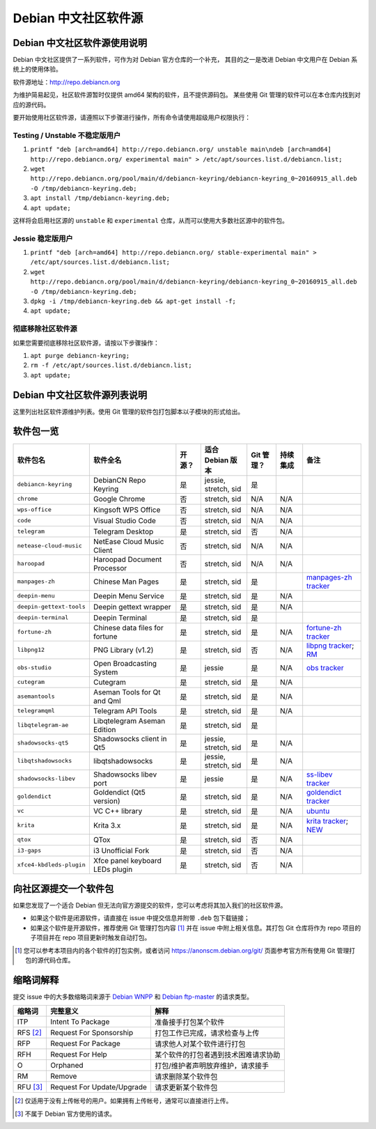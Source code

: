 #############################
Debian 中文社区软件源
#############################

Debian 中文社区软件源使用说明
----------------------------------

Debian 中文社区提供了一系列软件，可作为对 Debian 官方仓库的一个补充，
其目的之一是改进 Debian 中文用户在 Debian 系统上的使用体验。

软件源地址：http://repo.debiancn.org

为维护简易起见，社区软件源暂时仅提供 amd64 架构的软件，且不提供源码包。
某些使用 Git 管理的软件可以在本仓库内找到对应的源代码。

要开始使用社区软件源，请遵照以下步骤进行操作，所有命令请使用超级用户权限执行：

Testing / Unstable 不稳定版用户
~~~~~~~~~~~~~~~~~~~~~~~~~~~~~~~~~~

1. ``printf "deb [arch=amd64] http://repo.debiancn.org/ unstable main\ndeb [arch=amd64] http://repo.debiancn.org/ experimental main" > /etc/apt/sources.list.d/debiancn.list;``
2. ``wget http://repo.debiancn.org/pool/main/d/debiancn-keyring/debiancn-keyring_0~20160915_all.deb -O /tmp/debiancn-keyring.deb;``
3. ``apt install /tmp/debiancn-keyring.deb;``
4. ``apt update;``

这样将会启用社区源的 ``unstable`` 和 ``experimental`` 仓库，从而可以使用大多数社区源中的软件包。

Jessie 稳定版用户
~~~~~~~~~~~~~~~~~~

1. ``printf "deb [arch=amd64] http://repo.debiancn.org/ stable-experimental main" > /etc/apt/sources.list.d/debiancn.list;``
2. ``wget http://repo.debiancn.org/pool/main/d/debiancn-keyring/debiancn-keyring_0~20160915_all.deb -O /tmp/debiancn-keyring.deb;``
3. ``dpkg -i /tmp/debiancn-keyring.deb && apt-get install -f;``
4. ``apt update;``

彻底移除社区软件源
~~~~~~~~~~~~~~~~~~~~~~~

如果您需要彻底移除社区软件源，请按以下步骤操作：

1. ``apt purge debiancn-keyring;``
2. ``rm -f /etc/apt/sources.list.d/debiancn.list;``
3. ``apt update;``

Debian 中文社区软件源列表说明
-----------------------------------

这里列出社区软件源维护列表。使用 Git 管理的软件包打包脚本以子模块的形式给出。

软件包一览
------------------

.. list-table::
    :header-rows: 1
    
    * - **软件包名**
      - **软件全名**
      - **开源？**
      - **适合 Debian 版本**
      - **Git 管理？**
      - **持续集成**
      - **备注**
    * - ``debiancn-keyring``
      - DebianCN Repo Keyring
      - 是
      - jessie, stretch, sid
      - 是
      - |travis-ci-package-debiancn-keyring|_
      -
    * - ``chrome``
      - Google Chrome
      - 否
      - stretch, sid
      - N/A
      - N/A
      -
    * - ``wps-office``
      - Kingsoft WPS Office
      - 否
      - stretch, sid
      - N/A
      - N/A
      -
    * - ``code``
      - Visual Studio Code
      - 否
      - stretch, sid
      - N/A
      - N/A
      -
    * - ``telegram``
      - Telegram Desktop
      - 是
      - stretch, sid
      - 否
      - N/A
      -
    * - ``netease-cloud-music``
      - NetEase Cloud Music Client
      - 否
      - stretch, sid
      - N/A
      - N/A
      -
    * - ``haroopad``
      - Haroopad Document Processor
      - 否
      - stretch, sid
      - N/A
      - N/A
      -
    * - ``manpages-zh``
      - Chinese Man Pages
      - 是
      - stretch, sid
      - 是
      - |travis-ci-package-manpages-zh|_
      - `manpages-zh tracker <https://tracker.debian.org/pkg/manpages-zh>`_
    * - ``deepin-menu``
      - Deepin Menu Service
      - 是
      - stretch, sid
      - 是
      - N/A
      -
    * - ``deepin-gettext-tools``
      - Deepin gettext wrapper
      - 是
      - stretch, sid
      - 是
      - N/A
      -
    * - ``deepin-terminal``
      - Deepin Terminal
      - 是
      - stretch, sid
      - 是
      - |travis-ci-package-deepin-terminal|_
      -
    * - ``fortune-zh``
      - Chinese data files for fortune
      - 是
      - stretch, sid
      - 是
      - N/A
      - `fortune-zh tracker <https://tracker.debian.org/pkg/fortune-zh>`_
    * - ``libpng12``
      - PNG Library (v1.2)
      - 是
      - stretch, sid
      - 否
      - N/A
      - `libpng tracker <https://tracker.debian.org/pkg/libpng>`_; `RM <https://tracker.debian.org/news/768116>`_
    * - ``obs-studio``
      - Open Broadcasting System
      - 是
      - jessie
      - 是
      - N/A
      - `obs tracker <https://tracker.debian.org/pkg/obs-studio>`_
    * - ``cutegram``
      - Cutegram
      - 是
      - stretch, sid
      - 是
      - N/A
      -
    * - ``asemantools``
      - Aseman Tools for Qt and Qml
      - 是
      - stretch, sid
      - 是
      - N/A
      -
    * - ``telegramqml``
      - Telegram API Tools
      - 是
      - stretch, sid
      - 是
      - N/A
      -
    * - ``libqtelegram-ae``
      - Libqtelegram Aseman Edition
      - 是
      - stretch, sid
      - 是
      - |travis-ci-package-libqtelegram-ae|_
      -
    * - ``shadowsocks-qt5``
      - Shadowsocks client in Qt5
      - 是
      - jessie, stretch, sid
      - 是
      - N/A
      -
    * - ``libqtshadowsocks``
      - libqtshadowsocks
      - 是
      - jessie, stretch, sid
      - 是
      - N/A
      -
    * - ``shadowsocks-libev``
      - Shadowsocks libev port
      - 是
      - jessie
      - 是
      - N/A
      - `ss-libev tracker <https://tracker.debian.org/pkg/shadowsocks-libev>`_
    * - ``goldendict``
      - Goldendict (Qt5 version)
      - 是
      - stretch, sid
      - 是
      - N/A
      - `goldendict tracker <https://tracker.debian.org/pkg/goldendict>`_
    * - ``vc``
      - VC C++ library
      - 是
      - stretch, sid
      - 是
      - N/A
      - `ubuntu <https://packages.ubuntu.com/source/yakkety/vc>`_
    * - ``krita``
      - Krita 3.x
      - 是
      - stretch, sid
      - 是
      - N/A
      - `krita tracker <https://tracker.debian.org/pkg/krita>`_; `NEW <https://ftp-master.debian.org/new/krita_1:3.0.1+dfsg-1.html>`_
    * - ``qtox``
      - QTox
      - 是
      - stretch, sid
      - 否
      - N/A
      -
    * - ``i3-gaps``
      - i3 Unofficial Fork
      - 是
      - stretch, sid
      - 否
      - N/A
      -
    * - ``xfce4-kbdleds-plugin``
      - Xfce panel keyboard LEDs plugin
      - 是
      - stretch, sid
      - 否
      - N/A
      -


.. |travis-ci-package-manpages-zh| image:: https://travis-ci.org/debiancn/manpages-zh.svg?branch=debian
.. _travis-ci-package-manpages-zh: https://travis-ci.org/debiancn/manpages-zh
.. |travis-ci-package-deepin-terminal| image:: https://travis-ci.org/hosiet/deepin-terminal.svg?branch=master
.. _travis-ci-package-deepin-terminal: https://travis-ci.org/hosiet/deepin-terminal
.. |travis-ci-package-debiancn-keyring| image:: https://travis-ci.org/debiancn/debiancn-keyring.svg?branch=master
.. _travis-ci-package-debiancn-keyring: https://travis-ci.org/debiancn/debiancn-keyring
.. |travis-ci-package-libqtelegram-ae| image:: https://travis-ci.org/debiancn/libqtelegram-aseman-edition.svg?branch=master
.. _travis-ci-package-libqtelegram-ae: https://travis-ci.org/debiancn/libqtelegram-aseman-edition

向社区源提交一个软件包
------------------------------------

如果您发现了一个适合 Debian 但无法向官方源提交的软件，您可以考虑将其加入我们的社区软件源。

* 如果这个软件是闭源软件，请直接在 issue 中提交信息并附带 ``.deb`` 包下载链接；
* 如果这个软件是开源软件，推荐使用 Git 管理打包内容 [#Git1]_ 并在 issue 中附上相关信息。其打包 Git 仓库将作为 repo 项目的子项目并在 repo 项目更新时触发自动打包。

.. [#Git1] 您可以参考本项目内的各个软件的打包实例，或者访问 https://anonscm.debian.org/git/ 页面参考官方所有使用 Git 管理打包的源代码仓库。

缩略词解释
-----------------

提交 issue 中的大多数缩略词来源于 `Debian WNPP`_ 和 `Debian ftp-master`_ 的请求类型。

.. _`Debian WNPP`: https://www.debian.org/devel/wnpp
.. _`Debian ftp-master`: https://ftp-master.debian.org/removals.html

+----------+---------------------------+--------------------------------------+
| 缩略词   | 完整意义                  | 解释                                 |
+==========+===========================+======================================+
|ITP       | Intent To Package         | 准备接手打包某个软件                 |
+----------+---------------------------+--------------------------------------+
|RFS [#F1]_| Request For Sponsorship   | 打包工作已完成，请求检查与上传       |
+----------+---------------------------+--------------------------------------+
|RFP       | Request For Package       | 请求他人对某个软件进行打包           |
+----------+---------------------------+--------------------------------------+
|RFH       | Request For Help          | 某个软件的打包者遇到技术困难请求协助 |
+----------+---------------------------+--------------------------------------+
|O         | Orphaned                  | 打包/维护者声明放弃维护，请求接手    |
+----------+---------------------------+--------------------------------------+
|RM        | Remove                    | 请求删除某个软件包                   |
+----------+---------------------------+--------------------------------------+
|RFU [#F2]_| Request For Update/Upgrade| 请求更新某个软件包                   |
+----------+---------------------------+--------------------------------------+

.. [#F1] 仅适用于没有上传帐号的用户。如果拥有上传帐号，通常可以直接进行上传。
.. [#F2] 不属于 Debian 官方使用的请求。

